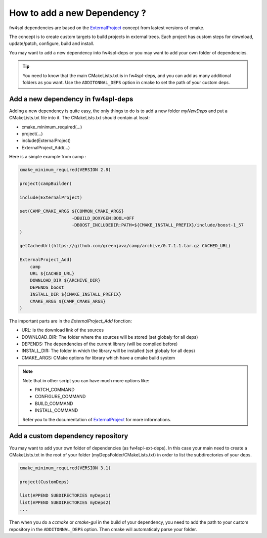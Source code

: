 ******************************
How to add a new Dependency ?
******************************

fw4spl dependencies are based on the `ExternalProject <http://www.cmake.org/cmake/help/v3.0/module/ExternalProject.html>`_ concept from lastest versions of cmake.

The concept is to create custom targets to build projects in external trees.
Each project has custom steps for download, update/patch, configure, build and install.

You may want to add a new dependency into fw4spl-deps or you may want to add your own folder of dependencies.

.. tip::
    You need to know that the main CMakeLists.txt is in fw4spl-deps, and you can add as many additional folders as you want.
    Use the ``ADDITONNAL_DEPS`` option in cmake to set the path of your custom deps.

Add a new dependency in fw4spl-deps
------------------------------------

Adding a new dependency is quite easy, the only things to do is to add a new folder *myNewDeps* and put a CMakeLists.txt 
file into it.
The CMakeLists.txt should contain at least:

- cmake_minimum_required(...)
- project(...)
- include(ExternalProject)
- ExternalProject_Add(...)

Here is a simple example from camp :

.. code-block:: cmake

    cmake_minimum_required(VERSION 2.8)

    project(campBuilder)

    include(ExternalProject)

    set(CAMP_CMAKE_ARGS ${COMMON_CMAKE_ARGS}
                        -DBUILD_DOXYGEN:BOOL=OFF
                        -DBOOST_INCLUDEDIR:PATH=${CMAKE_INSTALL_PREFIX}/include/boost-1_57
    )

    getCachedUrl(https://github.com/greenjava/camp/archive/0.7.1.1.tar.gz CACHED_URL)

    ExternalProject_Add(
        camp
        URL ${CACHED_URL}
        DOWNLOAD_DIR ${ARCHIVE_DIR}
        DEPENDS boost
        INSTALL_DIR ${CMAKE_INSTALL_PREFIX}
        CMAKE_ARGS ${CAMP_CMAKE_ARGS}
    )

The important parts are in the *ExternalProject_Add* fonction:

- URL: is the download link of the sources
- DOWNLOAD_DIR: The folder where the sources will be stored (set globaly for all deps)
- DEPENDS: The dependencies of the current library (will be compiled before)
- INSTALL_DIR: The folder in which the library will be installed (set globaly for all deps)
- CMAKE_ARGS: CMake options for library which have a cmake build system

.. note::

    Note that in other script you can have much more options like:

    - PATCH_COMMAND
    - CONFIGURE_COMMAND
    - BUILD_COMMAND
    - INSTALL_COMMAND

    Refer you to the documentation of `ExternalProject <http://www.cmake.org/cmake/help/v3.0/module/ExternalProject.html>`_ for more informations.
 

Add a custom dependency repository
------------------------------------

You may want to add your own folder of dependencies (as fw4spl-ext-deps). In this case your main need to create a 
CMakeLists.txt in the root of your folder (myDepsFolder/CMakeLists.txt) in order to list the subdirectories of your deps.

.. code-block:: cmake

    cmake_minimum_required(VERSION 3.1)

    project(CustomDeps)

    list(APPEND SUBDIRECTORIES myDeps1)
    list(APPEND SUBDIRECTORIES myDeps2)
    ...

Then when you do a *ccmake* or *cmake-gui* in the build of your dependency, you need to add the path to your custom 
repository in the ``ADDITONNAL_DEPS`` option. Then cmake will automaticaly parse your folder.


